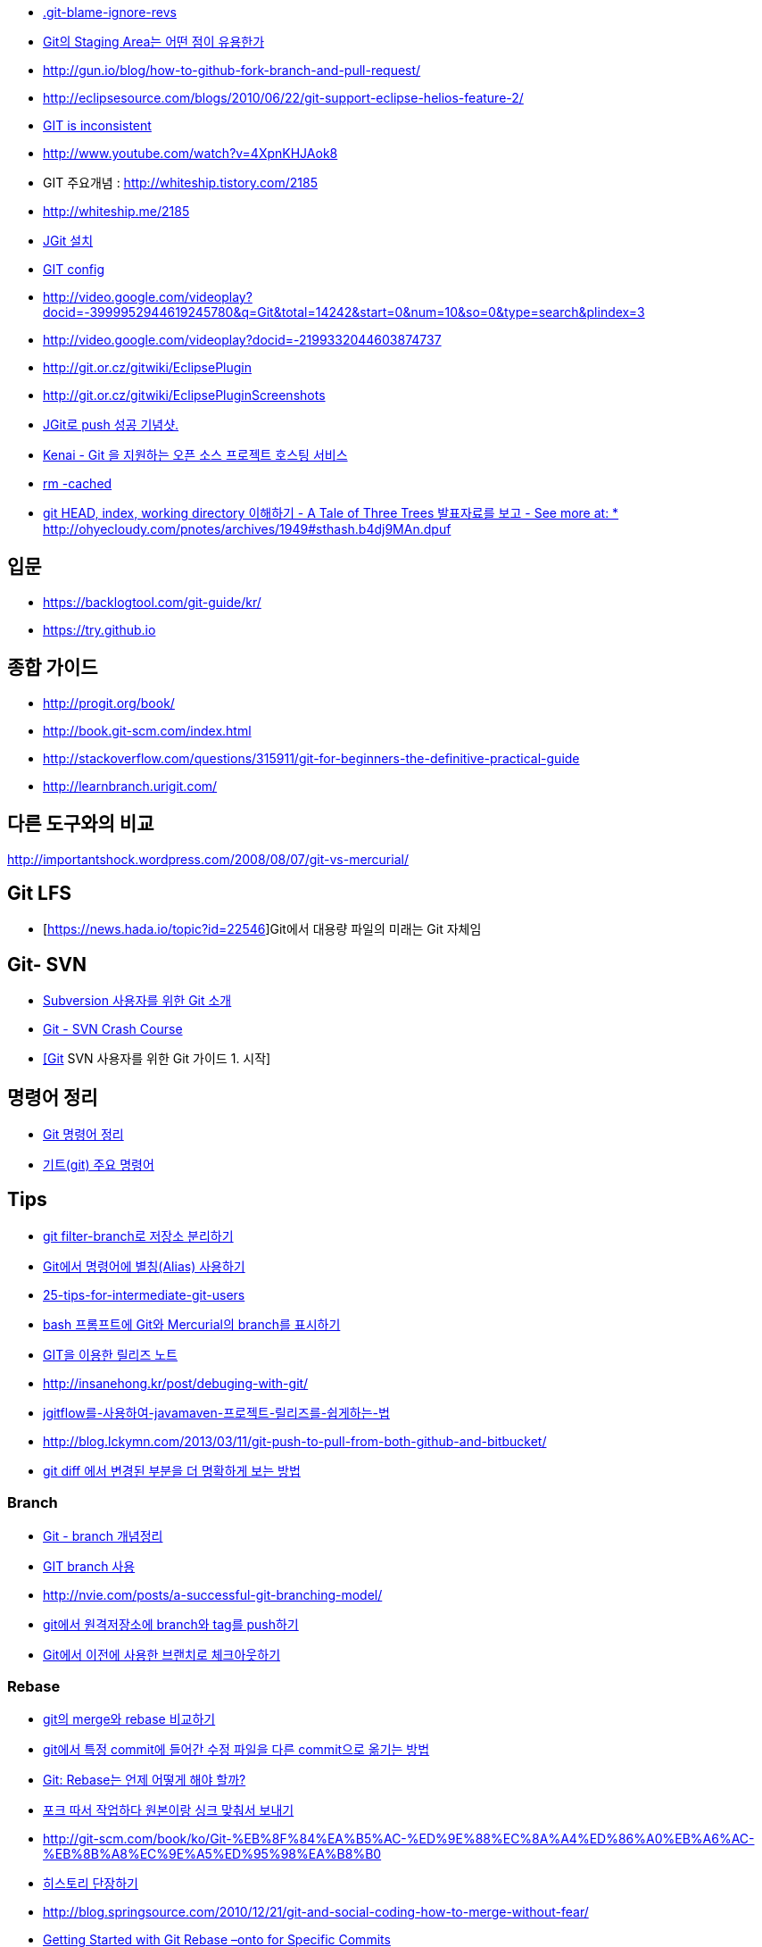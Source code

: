 * https://gist.github.com/kateinoigakukun/b0bc920e587851bfffa98b9e279175f2[.git-blame-ignore-revs]
* http://npcode.com/blog/archives/736[Git의 Staging Area는 어떤 점이 유용한가]
* http://gun.io/blog/how-to-github-fork-branch-and-pull-request/[http://gun.io/blog/how-to-github-fork-branch-and-pull-request/]
* http://eclipsesource.com/blogs/2010/06/22/git-support-eclipse-helios-feature-2/[http://eclipsesource.com/blogs/2010/06/22/git-support-eclipse-helios-feature-2/]  
* http://r6.ca/blog/20110416T204742Z.html[GIT is inconsistent]  
* http://www.youtube.com/watch?v=4XpnKHJAok8[http://www.youtube.com/watch?v=4XpnKHJAok8]
* GIT 주요개념 :  http://whiteship.tistory.com/2185  
* http://whiteship.me/2185
* http://whiteship.me/2181[JGit 설치]
* http://whiteship.me/2189[GIT config]
* http://video.google.com/videoplay?docid=-3999952944619245780&q=Git&total=14242&start=0&num=10&so=0&type=search&plindex=3[http://video.google.com/videoplay?docid=-3999952944619245780&q=Git&total=14242&start=0&num=10&so=0&type=search&plindex=3]
* http://video.google.com/videoplay?docid=-2199332044603874737[http://video.google.com/videoplay?docid=-2199332044603874737]
* http://git.or.cz/gitwiki/EclipsePlugin[http://git.or.cz/gitwiki/EclipsePlugin]
* http://git.or.cz/gitwiki/EclipsePluginScreenshots[http://git.or.cz/gitwiki/EclipsePluginScreenshots]
* http://whiteship.tistory.com/2228[JGit로 push 성공 기념샷.]
* http://kwon37xi.egloos.com/4114325[Kenai - Git 을 지원하는 오픈 소스 프로젝트 호스팅 서비스]
* http://whiteship.me/?p=12920[rm -cached]
* http://ohyecloudy.com/pnotes/archives/1949[git HEAD, index, working directory 이해하기 - A Tale of Three Trees 발표자료를 보고 - See more at: * http://ohyecloudy.com/pnotes/archives/1949#sthash.b4dj9MAn.dpuf]

== 입문
* https://backlogtool.com/git-guide/kr/
* https://try.github.io

== 종합 가이드  
* http://progit.org/book/[http://progit.org/book/]  
* http://book.git-scm.com/index.html[http://book.git-scm.com/index.html]
* http://stackoverflow.com/questions/315911/git-for-beginners-the-definitive-practical-guide  
* http://learnbranch.urigit.com/[http://learnbranch.urigit.com/]

== 다른 도구와의 비교
http://importantshock.wordpress.com/2008/08/07/git-vs-mercurial/[http://importantshock.wordpress.com/2008/08/07/git-vs-mercurial/]  

== Git LFS
* [https://news.hada.io/topic?id=22546]Git에서 대용량 파일의 미래는 Git 자체임

== Git- SVN
* http://toby.epril.com/?p=703[Subversion 사용자를 위한 Git 소개]
* http://git.or.cz/course/svn.html[Git - SVN Crash Course]
* http://whiteship.me/?p=12771[[Git] SVN 사용자를 위한 Git 가이드 1. 시작]

== 명령어 정리
* http://blog.outsider.ne.kr/572[Git 명령어 정리]
* http://whiteship.tistory.com/2188[기트(git) 주요 명령어]

== Tips
* https://blog.outsider.ne.kr/1249[git filter-branch로 저장소 분리하기]
* http://blog.outsider.ne.kr/571[Git에서 명령어에 별칭(Alias) 사용하기]
* http://andyjeffries.co.uk/articles/25-tips-for-intermediate-git-users[25-tips-for-intermediate-git-users]
* http://blog.outsider.ne.kr/616[bash 프롬프트에 Git와 Mercurial의 branch를 표시하기]
* http://www.ologist.co.kr/1024[GIT을 이용한 릴리즈 노트]
* http://insanehong.kr/post/debuging-with-git/   
* http://softwaregeeks.org/2013/07/03/jgitflow%EB%A5%BC-%EC%82%AC%EC%9A%A9%ED%95%98%EC%97%AC-javamaven-%ED%94%84%EB%A1%9C%EC%A0%9D%ED%8A%B8-%EB%A6%B4%EB%A6%AC%EC%A6%88%EB%A5%BC-%EC%89%BD%EA%B2%8C%ED%95%98%EB%8A%94-%EB%B2%95/[jgitflow를-사용하여-javamaven-프로젝트-릴리즈를-쉽게하는-법]
* http://blog.lckymn.com/2013/03/11/git-push-to-pull-from-both-github-and-bitbucket/
* http://blog.outsider.ne.kr/1011[git diff 에서 변경된 부분을 더 명확하게 보는 방법]  

=== Branch
* http://binggrec.tistory.com/118[Git - branch 개념정리]
* http://kdsoo.com/1262[GIT branch 사용]
* http://nvie.com/posts/a-successful-git-branching-model/[http://nvie.com/posts/a-successful-git-branching-model/]
* http://blog.outsider.ne.kr/644[git에서 원격저장소에 branch와 tag를 push하기]
* http://blog.outsider.ne.kr/914[Git에서 이전에 사용한 브랜치로 체크아웃하기]  

=== Rebase
* http://blog.outsider.ne.kr/666[git의 merge와 rebase 비교하기]  
* http://blog.doortts.com/285[git에서 특정 commit에 들어간 수정 파일을 다른 commit으로 옮기는 방법]  
* http://dogfeet.github.com/articles/2012/git-merge-rebase.html[Git: Rebase는 언제 어떻게 해야 할까?]  
* http://whiteship.me/?p=13740[포크 따서 작업하다 원본이랑 싱크 맞춰서 보내기]
* http://git-scm.com/book/ko/Git-%EB%8F%84%EA%B5%AC-%ED%9E%88%EC%8A%A4%ED%86%A0%EB%A6%AC-%EB%8B%A8%EC%9E%A5%ED%95%98%EA%B8%B0[]
* http://git-scm.com/book/ko/Git-%EB%8F%84%EA%B5%AC-%ED%9E%88%EC%8A%A4%ED%86%A0%EB%A6%AC-%EB%8B%A8%EC%9E%A5%ED%95%98%EA%B8%B0[히스토리 단장하기]
* http://blog.springsource.com/2010/12/21/git-and-social-coding-how-to-merge-without-fear/[http://blog.springsource.com/2010/12/21/git-and-social-coding-how-to-merge-without-fear/]
* https://tanzu.vmware.com/content/tech-guides/getting-started-with-git-rebase-onto-for-specific-commits[Getting Started with Git Rebase –onto for Specific Commits]

== CI integration
* http://www.infoq.com/articles/Gerrit-jenkins-hudson[http://www.infoq.com/articles/Gerrit-jenkins-hudson]
* http://alblue.bandlem.com/2011/02/someday.html[http://alblue.bandlem.com/2011/02/someday.html]

== Github
* http://whiteship.tistory.com/2192[Github에 pull, push하기]
* http://dogfeet.github.com/articles/2012/how-to-github.html[http://dogfeet.github.com/articles/2012/how-to-github.html]

== Workflow
* https://about.gitlab.com/2014/09/29/gitlab-flow/  
* https://www.atlassian.com/blog/archives/simple-git-workflow-simple
* http://endoflineblog.com/gitflow-considered-harmful  
* https://georgestocker.com/2020/03/04/please-stop-recommending-git-flow/
* https://medium.com/@patrickporto/4-branching-workflows-for-git-30d0aaee7bf

== Commmit message
* https://tagilog.tistory.com/588[github에서 자주 쓰이는 영어]
* https://blog.ull.im/engineering/2019/03/10/logs-on-git.html[좋은 git commit 메시지를 위한 영어 사전]
* https://chris.beams.io/posts/git-commit/
* https://github.com/git/git/blob/master/Documentation/SubmittingPatches
* https://www.slideshare.net/TarinGamberini/commit-messages-goodpractices
* https://github.com/angular/angular.js/blob/master/CONTRIBUTING.md#-git-commit-guidelines

== Subtree
* https://nering.dev/2016/git-submodules-vs-subtrees/

